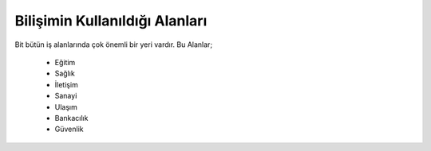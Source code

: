 Bilişimin Kullanıldığı Alanları
+++++++++++++++++++++++++++++++

Bit bütün iş alanlarında çok önemli bir yeri vardır.
Bu Alanlar;

    - Eğitim
    - Sağlık
    - İletişim
    - Sanayi
    - Ulaşım
    - Bankacılık
    - Güvenlik
.. image:: /_static/images/bilisimonemi-alanlar.svg
  :width: 500
  :alt: Alternative text
	
.. raw:: pdf

   PageBreak
